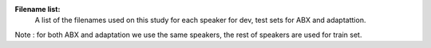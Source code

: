 **Filename list:**
 A list of the filenames used on this study for each speaker for dev, test sets for ABX and adaptattion.
Note : for both ABX and adaptation we use the same speakers, the rest of speakers are used for train set.
